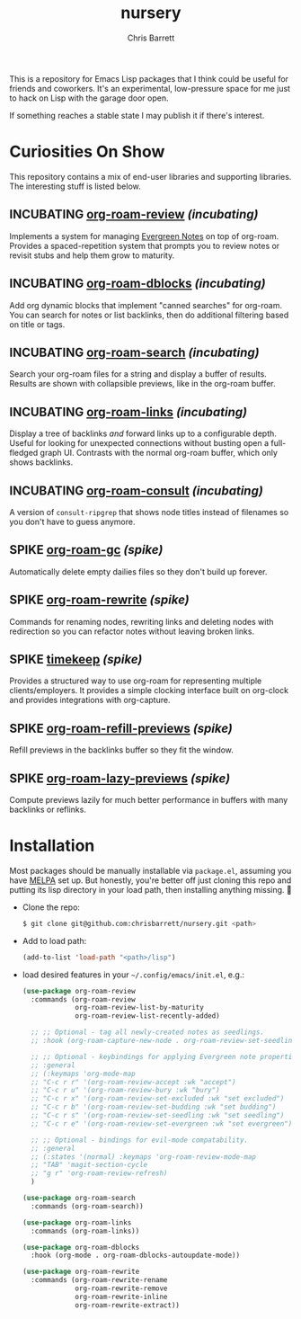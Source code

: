 #+title: nursery
#+author: Chris Barrett
#+todo: SPIKE(s) INCUBATING(i) | STABLE(t) PUBLISHED(p)

This is a repository for Emacs Lisp packages that I think could be useful for
friends and coworkers. It's an experimental, low-pressure space for me just to
hack on Lisp with the garage door open.

If something reaches a stable state I may publish it if there's interest.

* Curiosities On Show
This repository contains a mix of end-user libraries and supporting libraries.
The interesting stuff is listed below.

** INCUBATING [[file:lisp/org-roam-review.el][org-roam-review]] /(incubating)/
Implements a system for managing [[https://maggieappleton.com/evergreens][Evergreen Notes]] on top of org-roam. Provides a
spaced-repetition system that prompts you to review notes or revisit stubs and
help them grow to maturity.

#+attr_org: :width 650px
[[file:./images/org-roam-review.png]]

** INCUBATING [[file:lisp/org-roam-dblocks.el][org-roam-dblocks]] /(incubating)/
Add org dynamic blocks that implement "canned searches" for org-roam. You can
search for notes or list backlinks, then do additional filtering based on title
or tags.

#+attr_org: :width 650px
[[file:images/org-roam-dblocks.gif]]

** INCUBATING [[file:lisp/org-roam-search.el][org-roam-search]] /(incubating)/
Search your org-roam files for a string and display a buffer of results. Results
are shown with collapsible previews, like in the org-roam buffer.

#+attr_org: :width 650px
[[file:images/org-roam-search.gif]]

** INCUBATING [[file:lisp/org-roam-links.el][org-roam-links]] /(incubating)/
Display a tree of backlinks /and/ forward links up to a configurable depth. Useful
for looking for unexpected connections without busting open a full-fledged graph
UI. Contrasts with the normal org-roam buffer, which only shows backlinks.

#+attr_org: :width 650px
[[file:images/org-roam-links.png]]

** INCUBATING [[file:lisp/org-roam-consult.el][org-roam-consult]] /(incubating)/
A version of =consult-ripgrep= that shows node titles instead of filenames so you
don't have to guess anymore.

** SPIKE [[file:lisp/org-roam-gc.el][org-roam-gc]] /(spike)/
Automatically delete empty dailies files so they don't build up forever.

** SPIKE [[file:lisp/org-roam-rewrite.el][org-roam-rewrite]] /(spike)/
Commands for renaming nodes, rewriting links and deleting nodes with redirection
so you can refactor notes without leaving broken links.

** SPIKE [[file:lisp/timekeep.el][timekeep]] /(spike)/
Provides a structured way to use org-roam for representing multiple
clients/employers. It provides a simple clocking interface built on org-clock
and provides integrations with org-capture.

** SPIKE [[file:lisp/org-roam-refill-previews.el][org-roam-refill-previews]] /(spike)/
Refill previews in the backlinks buffer so they fit the window.

** SPIKE [[file:lisp/org-roam-lazy-previews.el][org-roam-lazy-previews]] /(spike)/
Compute previews lazily for much better performance in buffers with many
backlinks or reflinks.

* Installation
Most packages should be manually installable via =package.el=, assuming you have
[[https://melpa.org/#/getting-started][MELPA]] set up. But honestly, you're better off just cloning this repo and putting
its lisp directory in your load path, then installing anything missing. 🤷

- Clone the repo:
  #+begin_src sh
    $ git clone git@github.com:chrisbarrett/nursery.git <path>
  #+end_src

- Add to load path:
  #+begin_src emacs-lisp
    (add-to-list 'load-path "<path>/lisp")
  #+end_src

- load desired features in your =~/.config/emacs/init.el=, e.g.:
  #+begin_src emacs-lisp
    (use-package org-roam-review
      :commands (org-roam-review
                 org-roam-review-list-by-maturity
                 org-roam-review-list-recently-added)

      ;; ;; Optional - tag all newly-created notes as seedlings.
      ;; :hook (org-roam-capture-new-node . org-roam-review-set-seedling)

      ;; ;; Optional - keybindings for applying Evergreen note properties.
      ;; :general
      ;; (:keymaps 'org-mode-map
      ;; "C-c r r" '(org-roam-review-accept :wk "accept")
      ;; "C-c r u" '(org-roam-review-bury :wk "bury")
      ;; "C-c r x" '(org-roam-review-set-excluded :wk "set excluded")
      ;; "C-c r b" '(org-roam-review-set-budding :wk "set budding")
      ;; "C-c r s" '(org-roam-review-set-seedling :wk "set seedling")
      ;; "C-c r e" '(org-roam-review-set-evergreen :wk "set evergreen"))

      ;; ;; Optional - bindings for evil-mode compatability.
      ;; :general
      ;; (:states '(normal) :keymaps 'org-roam-review-mode-map
      ;; "TAB" 'magit-section-cycle
      ;; "g r" 'org-roam-review-refresh)
      )

    (use-package org-roam-search
      :commands (org-roam-search))

    (use-package org-roam-links
      :commands (org-roam-links))

    (use-package org-roam-dblocks
      :hook (org-mode . org-roam-dblocks-autoupdate-mode))

    (use-package org-roam-rewrite
      :commands (org-roam-rewrite-rename
                 org-roam-rewrite-remove
                 org-roam-rewrite-inline
                 org-roam-rewrite-extract))
  #+end_src
